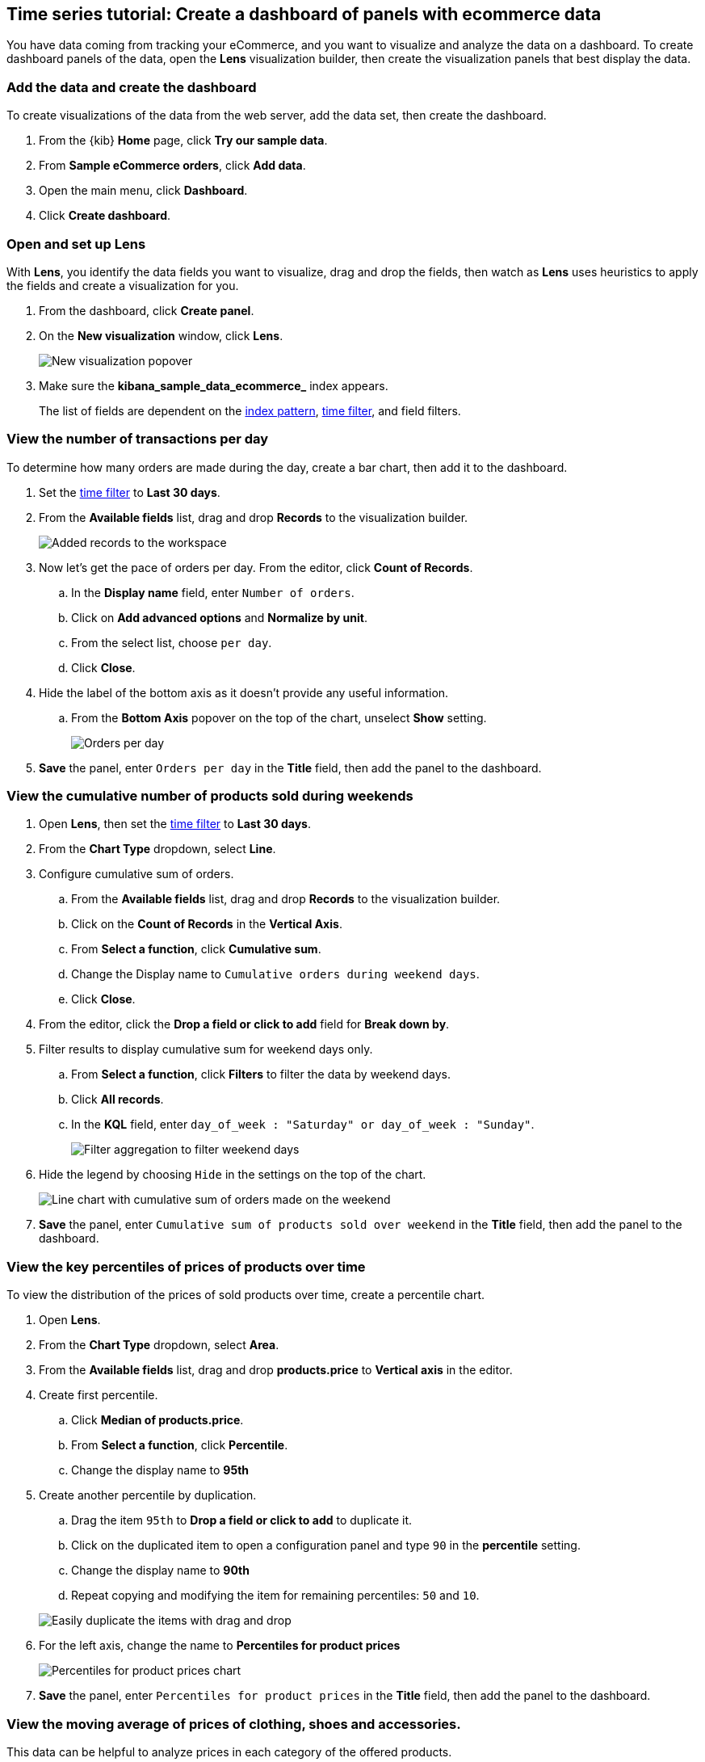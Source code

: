 [[create-a-dashboard-of-panels-with-ecommerce-data]]
== Time series tutorial: Create a dashboard of panels with ecommerce data

You have data coming from tracking your eCommerce, and you want to visualize and analyze the data on a dashboard. To create dashboard panels of the data, open the *Lens* visualization builder, then  
create the visualization panels that best display the data.

[discrete]
[[add-the-data-and-create-the-dashboard]]
=== Add the data and create the dashboard

To create visualizations of the data from the web server, add the data set, then create the dashboard.

. From the {kib} *Home* page, click *Try our sample data*.

. From *Sample eCommerce orders*, click *Add data*.

. Open the main menu, click *Dashboard*.

. Click *Create dashboard*.

[float]
[[open-and-set-up-lens]]
=== Open and set up Lens

With *Lens*, you identify the data fields you want to visualize, drag and drop the fields, then watch as *Lens* uses heuristics to apply the fields and create a visualization for you.

. From the dashboard, click *Create panel*.

. On the *New visualization* window, click *Lens*.
+
[role="screenshot"]
image::images/lens_end_to_end_1_1.png[New visualization popover]

. Make sure the *kibana_sample_data_ecommerce_* index appears.
+
The list of fields are dependent on the <<index-patterns,index pattern>>, <<set-time-filter,time filter>>, and field filters. 

[discrete]
[[view-the-number-of-transactions-per-day]]
=== View the number of transactions per day

To determine how many orders are made during the day, create a bar chart, then add it to the dashboard.

. Set the <<set-time-filter,time filter>> to *Last 30 days*.

. From the *Available fields* list, drag and drop *Records* to the visualization builder.
+
[role="screenshot"]
image::images/lens_advanced_1_1.png[Added records to the workspace]

. Now let's get the pace of orders per day. From the editor, click *Count of Records*.

.. In the *Display name* field, enter `Number of orders`.

.. Click on *Add advanced options* and *Normalize by unit*.

.. From the select list, choose `per day`.

.. Click *Close*.

. Hide the label of the bottom axis as it doesn't provide any useful information. 

.. From the *Bottom Axis* popover on the top of the chart, unselect *Show* setting.
+
[role="screenshot"]
image::images/lens_advanced_1_2.png[Orders per day]

. *Save* the panel, enter `Orders per day` in the *Title* field, then add the panel to the dashboard.

[discrete]
[[view-the-cumulative-number-of-products-sold-over-time]]
=== View the cumulative number of products sold during weekends

. Open *Lens*, then set the <<set-time-filter,time filter>> to *Last 30 days*.

. From the *Chart Type* dropdown, select *Line*.

. Configure cumulative sum of orders.

.. From the *Available fields* list, drag and drop *Records* to the visualization builder.

.. Click on the *Count of Records* in the *Vertical Axis*.

.. From *Select a function*, click *Cumulative sum*.

.. Change the Display name to `Cumulative orders during weekend days`.

.. Click *Close*.

. From the editor, click the *Drop a field or click to add* field for *Break down by*. 

. Filter results to display cumulative sum for weekend days only.

.. From *Select a function*, click *Filters* to filter the data by weekend days.

.. Click *All records*.

.. In the *KQL* field, enter `day_of_week : "Saturday" or day_of_week : "Sunday"`. 
+
[role="screenshot"]
image::images/lens_advanced_2_1.png[Filter aggregation to filter weekend days]

. Hide the legend by choosing `Hide` in the settings on the top of the chart.

+
[role="screenshot"]
image::images/lens_advanced_2_2.png[Line chart with cumulative sum of orders made on the weekend]


. *Save* the panel, enter `Cumulative sum of products sold over weekend` in the *Title* field, then add the panel to the dashboard.

[discrete]
[[add-a-data-layer]]
=== View the key percentiles of prices of products over time

To view the distribution of the prices of sold products over time, create a percentile chart.

. Open *Lens*.

. From the *Chart Type* dropdown, select *Area*.

. From the *Available fields* list, drag and drop *products.price* to *Vertical axis* in the editor.

. Create first percentile.

.. Click *Median of products.price*.

.. From *Select a function*, click *Percentile*.

.. Change the display name to *95th*

. Create another percentile by duplication.

.. Drag the item `95th` to *Drop a field or click to add* to duplicate it.

.. Click on the duplicated item to open a configuration panel and type `90` in the *percentile* setting.

.. Change the display name to *90th*

.. Repeat copying and modifying the item for remaining percentiles: `50` and `10`.

+
[role="screenshot"]
image::images/lens_advanced_3_1.gif[Easily duplicate the items with drag and drop]

. For the left axis, change the name to *Percentiles for product prices*

+
[role="screenshot"]
image::images/lens_advanced_3_3.png[Percentiles for product prices chart]

. *Save* the panel, enter `Percentiles for product prices` in the *Title* field, then add the panel to the dashboard.

[discrete]
[[add-the-response-code-filters]]
=== View the moving average of prices of clothing, shoes and accessories.

This data can be helpful to analyze prices in each category of the offered products.

. Open *Lens*.

. From the *Chart Type* dropdown, select *Line*.

.. From the *Available fields* list, drag and drop *products.price* to the visualization builder.

. From the editor, click the *Drop a field or click to add* field for *Break down by*. 

.. From *Select a function*, click *Filters*.

.. Click *All records*.

.. In the *KQL* field, enter `category.keyword : *Shoes*`. 

.. In the *Label* field, enter `Shoes`, then press Return.

.. Click *Add a filter*.

.. In the *KQL* field, enter `category.keyword : *Accessories*`. 

.. In the *Label* field, enter `Accessories`, then press Return.

. Add the filter for the server error codes. 

.. Click *Add a filter*.

.. In the *KQL* field, enter `category.keyword : *Clothing*`. 

.. In the *Label* field, enter `Clothing`, then press Return.

. Click on *Close*

[role="screenshot"]
image::images/lens_advanced_4_1.png[Median prices chart for different categories]

To focus on the general trends rather than on the peaks in the data, smooth the chart by applying moving average on top of the metric.

. From the editor, click the *Median of products.price*.

. From *Select a function*, click *Moving average*.

. Change the *window* to 7.

. Click on *Close*

. *Save* the panel, enter `Moving average of prices by categories` in the *Title* field, then add the panel to the dashboard.

[role="screenshot"]
image::images/lens_advanced_4_2.png[Moving average prices chart for different categories]

=== Result

Your dashboard provides you with an timeseries data from your ecommerce.

[role="screenshot"]
image::images/lens_advanced_result.png[Dashboard view]